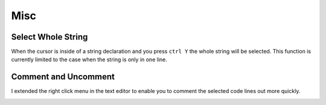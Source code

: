 ****
Misc
****

Select Whole String
===================

When the cursor is inside of a string declaration and you press ``ctrl Y`` the
whole string will be selected. This function is currently limited to the case
when the string is only in one line.


Comment and Uncomment
=====================

I extended the right click menu in the text editor to enable you to comment
the selected code lines out more quickly.

.. image:: images/misc/comment_and_uncomment.png
